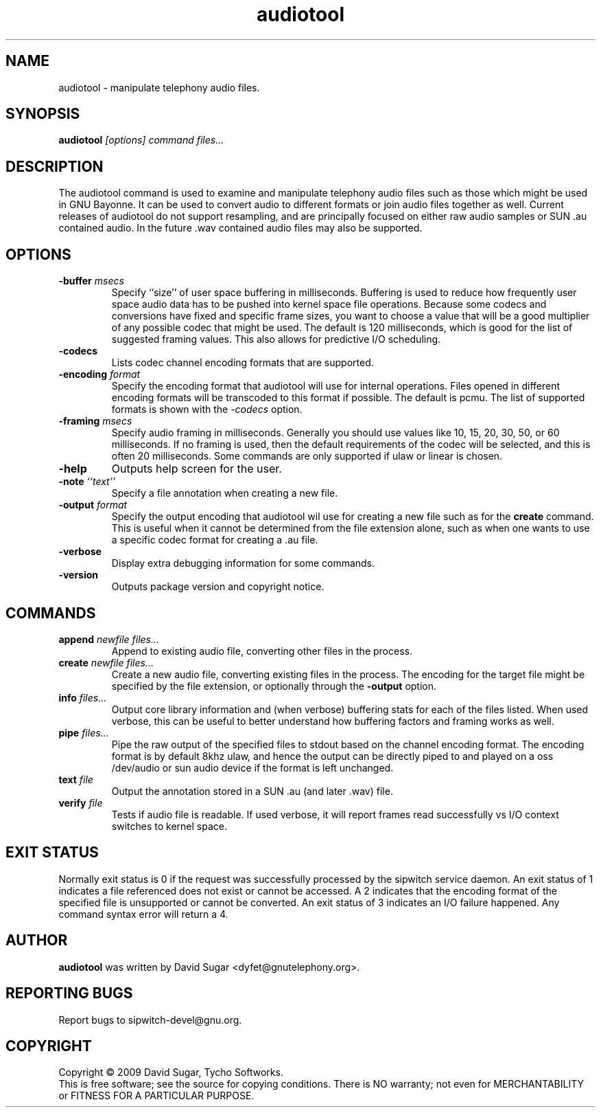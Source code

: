 .\" audiotool - manipulation telephony audio files.
.\" Copyright (c) 2009-2010 David Sugar <dyfet@gnutelephony.org>
.\"
.\" This manual page is free software; you can redistribute it and/or modify
.\" it under the terms of the GNU General Public License as published by
.\" the Free Software Foundation; either version 3 of the License, or
.\" (at your option) any later version.
.\"
.\" This program is distributed in the hope that it will be useful,
.\" but WITHOUT ANY WARRANTY; without even the implied warranty of
.\" MERCHANTABILITY or FITNESS FOR A PARTICULAR PURPOSE.  See the
.\" GNU General Public License for more details.
.\"
.\" You should have received a copy of the GNU General Public License
.\" along with this program; if not, write to the Free Software
.\" Foundation, Inc.,59 Temple Place - Suite 330, Boston, MA 02111-1307, USA.
.\"
.\" This manual page is written especially for Debian GNU/Linux.
.\"
.TH audiotool "1" "January 2010" "GNU ccAudio" "GNU Telephony"
.SH NAME
audiotool \- manipulate telephony audio files.
.SH SYNOPSIS
.B audiotool \fI[options]\fR \fIcommand\fR \fIfiles...\fR
.br
.SH DESCRIPTION
The audiotool command is used to examine and manipulate telephony audio files
such as those which might be used in GNU Bayonne.  It can be used to convert
audio to different formats or join audio files together as well.  Current
releases of audiotool do not support resampling, and are principally focused
on either raw audio samples or SUN .au contained audio.  In the future .wav
contained audio files may also be supported.
.SH OPTIONS
.TP
\fB-buffer\fR \fImsecs\fR
Specify ``size'' of user space buffering in milliseconds.  Buffering is used
to reduce how frequently user space audio data has to be pushed into kernel
space file operations.  Because some codecs and conversions have fixed
and specific frame sizes, you want to choose a value that will be a good
multiplier of any possible codec that might be used.  The default is 120
milliseconds, which is good for the list of suggested framing values.  This
also allows for predictive I/O scheduling.
.TP
\fB-codecs\fR
Lists codec channel encoding formats that are supported.
.TP
\fB-encoding\fR \fIformat\fR
Specify the encoding format that audiotool will use for internal operations.
Files opened in different encoding formats will be transcoded to this format
if possible.  The default is pcmu.  The list of supported formats is shown
with the \fI-codecs\fR option.
.TP
\fB-framing\fR \fImsecs\fR
Specify audio framing in milliseconds.  Generally you
should use values like 10, 15, 20, 30, 50, or 60 milliseconds.  If no
framing is used, then the default requirements of the codec will be
selected, and this is often 20 milliseconds.  Some commands are only
supported if ulaw or linear is chosen.
.TP
\fB-help\fR
Outputs help screen for the user.
.TP
\fB-note\fR \fI``text''\fR
Specify a file annotation when creating a new file.
.TP
\fB-output\fR \fIformat\fR
Specify the output encoding that audiotool wil use for creating a new file
such as for the \fBcreate\fR command.  This is useful when it cannot be
determined from the file extension alone, such as when one wants to use a
specific codec format for creating a .au file.
.TP
\fB-verbose\fR
Display extra debugging information for some commands.
.TP
\fB-version\fR
Outputs package version and copyright notice.
.SH COMMANDS
.TP
\fBappend\fR \fInewfile\fR \fIfiles...\fR
Append to existing audio file, converting other files in the process.
.TP
\fBcreate\fR \fInewfile\fR \fIfiles...\fR
Create a new audio file, converting existing files in the process.  The 
encoding for the target file might be specified by the file extension, or 
optionally through the \fB-output\fR option.
.TP
\fBinfo\fR \fIfiles...\fR
Output core library information and (when verbose) buffering stats for 
each of the files listed.  When used verbose, this can be useful to better 
understand how buffering factors and framing works as well.
.TP
\fBpipe\fR \fIfiles...\fR
Pipe the raw output of the specified files to stdout based on the channel
encoding format.  The encoding format is by default 8khz ulaw, and hence the
output can be directly piped to and played on a oss /dev/audio or sun 
audio device if the format is left unchanged.
.TP
\fBtext\fR \fIfile\fR
Output the annotation stored in a SUN .au (and later .wav) file.
.TP
\fBverify\fR \fIfile\fR
Tests if audio file is readable.  If used verbose, it will report frames 
read successfully vs I/O context switches to kernel space.
.SH "EXIT STATUS"
Normally exit status is 0 if the request was successfully processed by the
sipwitch service daemon.  An exit status of 1 indicates a file referenced
does not exist or cannot be accessed.  A 2 indicates that the encoding format
of the specified file is unsupported or cannot be converted.  An exit status
of 3 indicates an I/O failure happened. Any command syntax error will return 
a 4.
.SH AUTHOR
.B audiotool
was written by David Sugar <dyfet@gnutelephony.org>.
.SH "REPORTING BUGS"
Report bugs to sipwitch-devel@gnu.org.
.SH COPYRIGHT
Copyright \(co 2009 David Sugar, Tycho Softworks.
.br
This is free software; see the source for copying conditions.  There is NO
warranty; not even for MERCHANTABILITY or FITNESS FOR A PARTICULAR
PURPOSE.


